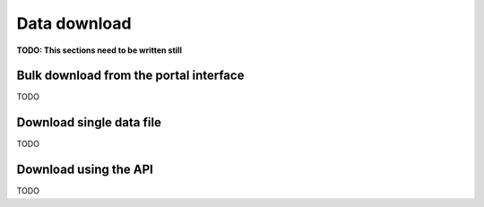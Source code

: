 .. _download:

Data download
==================================

**TODO: This sections need to be written still**

Bulk download from the portal interface
------------------------------------------


TODO

Download single data file
------------------------------------------

TODO

Download using the API
------------------------------------------

TODO